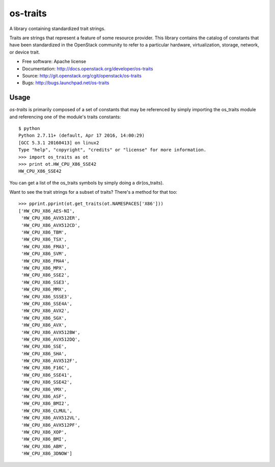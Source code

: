 ===============
os-traits
===============

A library containing standardized trait strings.

Traits are strings that represent a feature of some resource provider.  This
library contains the catalog of constants that have been standardized in the
OpenStack community to refer to a particular hardware, virtualization, storage,
network, or device trait.

* Free software: Apache license
* Documentation: http://docs.openstack.org/developer/os-traits
* Source: http://git.openstack.org/cgit/openstack/os-traits
* Bugs: http://bugs.launchpad.net/os-traits

Usage
------

`os-traits` is primarily composed of a set of constants that may be referenced
by simply importing the os_traits module and referencing one of the module's
traits constants::

    $ python
    Python 2.7.11+ (default, Apr 17 2016, 14:00:29)
    [GCC 5.3.1 20160413] on linux2
    Type "help", "copyright", "credits" or "license" for more information.
    >>> import os_traits as ot
    >>> print ot.HW_CPU_X86_SSE42
    HW_CPU_X86_SSE42

You can get a list of the os_traits symbols by simply doing a dir(os_traits).

Want to see the trait strings for a subset of traits? There's a method for that too::

    >>> pprint.pprint(ot.get_traits(ot.NAMESPACES['X86']))
    ['HW_CPU_X86_AES-NI',
     'HW_CPU_X86_AVX512ER',
     'HW_CPU_X86_AVX512CD',
     'HW_CPU_X86_TBM',
     'HW_CPU_X86_TSX',
     'HW_CPU_X86_FMA3',
     'HW_CPU_X86_SVM',
     'HW_CPU_X86_FMA4',
     'HW_CPU_X86_MPX',
     'HW_CPU_X86_SSE2',
     'HW_CPU_X86_SSE3',
     'HW_CPU_X86_MMX',
     'HW_CPU_X86_SSSE3',
     'HW_CPU_X86_SSE4A',
     'HW_CPU_X86_AVX2',
     'HW_CPU_X86_SGX',
     'HW_CPU_X86_AVX',
     'HW_CPU_X86_AVX512BW',
     'HW_CPU_X86_AVX512DQ',
     'HW_CPU_X86_SSE',
     'HW_CPU_X86_SHA',
     'HW_CPU_X86_AVX512F',
     'HW_CPU_X86_F16C',
     'HW_CPU_X86_SSE41',
     'HW_CPU_X86_SSE42',
     'HW_CPU_X86_VMX',
     'HW_CPU_X86_ASF',
     'HW_CPU_X86_BMI2',
     'HW_CPU_X86_CLMUL',
     'HW_CPU_X86_AVX512VL',
     'HW_CPU_X86_AVX512PF',
     'HW_CPU_X86_XOP',
     'HW_CPU_X86_BMI',
     'HW_CPU_X86_ABM',
     'HW_CPU_X86_3DNOW']



